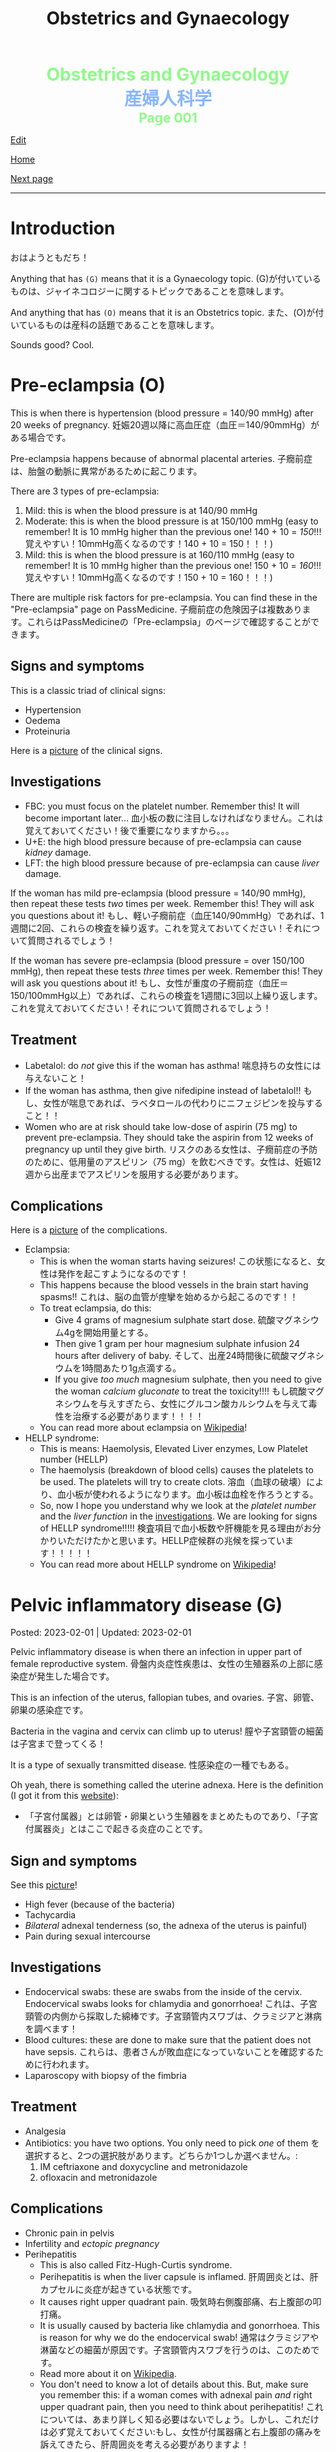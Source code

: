 #+TITLE: Obstetrics and Gynaecology

#+BEGIN_EXPORT html
<div style="color: #8ffa89; background-color: transparent; font-weight: bolder; font-size: 2em; text-align: center;">Obstetrics and Gynaecology</div>
<div style="color: #89b7fa; background-color: transparent; font-weight: bold; font-size: 2em; text-align: center;">産婦人科学</div>
<div style="color: #8ffa89; background-color: transparent; font-weight: bolder; font-size: 1.5em; text-align: center;">Page 001</div>
#+END_EXPORT

[[https://github.com/ahisu6/ahisu6.github.io/edit/main/src/og/001.org][Edit]]

[[file:./index.org][Home]]

[[file:./002.org][Next page]]

-----

#+TOC: headlines 2

* Introduction
:PROPERTIES:
:CUSTOM_ID: org3c1ff02
:END:

おはようともだち！

Anything that has ~(G)~ means that it is a Gynaecology topic. @@html:<span class="jp">(G)が付いているものは、ジャイネコロジーに関するトピックであることを意味します。</span>@@

And anything that has ~(O)~ means that it is an Obstetrics topic. @@html:<span class="jp">また、(O)が付いているものは産科の話題であることを意味します。</span>@@

Sounds good? Cool.


* Pre-eclampsia (O)
:PROPERTIES:
:CUSTOM_ID: orgc90c5b4
:END:

This is when there is hypertension (blood pressure = 140/90 mmHg) after 20 weeks of pregnancy. @@html:<span class="jp">妊娠20週以降に高血圧症（血圧＝140/90mmHg）がある場合です。</span>@@

Pre-eclampsia happens because of abnormal placental arteries. @@html:<span class="jp">子癇前症は、胎盤の動脈に異常があるために起こります。</span>@@

There are 3 types of pre-eclampsia:
1. Mild: this is when the blood pressure is at 140/90 mmHg
2. Moderate: this is when the blood pressure is at 150/100 mmHg (easy to remember! It is 10 mmHg higher than the previous one! 140 + 10 = /150/!!! @@html:<span class="jp">覚えやすい！10mmHg高くなるのです！140 + 10 = 150！！！</span>@@)
3. Mild: this is when the blood pressure is at 160/110 mmHg (easy to remember! It is 10 mmHg higher than the previous one! 150 + 10 = /160/!!! @@html:<span class="jp">覚えやすい！10mmHg高くなるのです！150 + 10 = 160！！！</span>@@)

There are multiple risk factors for pre-eclampsia. You can find these in the "Pre-eclampsia" page on PassMedicine. @@html:<span class="jp">子癇前症の危険因子は複数あります。これらはPassMedicineの「Pre-eclampsia」のページで確認することができます。</span>@@

** Signs and symptoms
:PROPERTIES:
:CUSTOM_ID: org4b76126
:END:

This is a classic triad of clinical signs:
- Hypertension
- Oedema
- Proteinuria

Here is a [[https://lh3.googleusercontent.com/pw/AMWts8AtuDDQIBf7N07hV1VxJMSHOi1JcE0VbRaDkwfiXEEosVoDCBiGD6bUTJ87DhZhfCt1EI9feZ4rj4MQSefYt--5gYezwglPprPHvgfEG8um4t3LeZxdnfi4wDtXlQsBKAyfoswRfiilveX1_iW4PWuh=w477-h735-s-no?authuser=3][picture]] of the clinical signs.

** Investigations
:PROPERTIES:
:CUSTOM_ID: org6070a9f
:END:

- FBC: you must focus on the platelet number. Remember this! It will become important later... @@html:<span class="jp">血小板の数に注目しなければなりません。これは覚えておいてください！後で重要になりますから。。。</span>@@
- U+E: the high blood pressure because of pre-eclampsia can cause /kidney/ damage.
- LFT: the high blood pressure because of pre-eclampsia can cause /liver/ damage.

If the woman has mild pre-eclampsia (blood pressure = 140/90 mmHg), then repeat these tests /two/ times per week. Remember this! They will ask you questions about it! @@html:<span class="jp">もし、軽い子癇前症（血圧140/90mmHg）であれば、1週間に2回、これらの検査を繰り返す。これを覚えておいてください！それについて質問されるでしょう！</span>@@

If the woman has severe pre-eclampsia (blood pressure = over 150/100 mmHg), then repeat these tests /three/ times per week. Remember this! They will ask you questions about it! @@html:<span class="jp">もし、女性が重度の子癇前症（血圧＝150/100mmHg以上）であれば、これらの検査を1週間に3回以上繰り返します。これを覚えておいてください！それについて質問されるでしょう！</span>@@

** Treatment
:PROPERTIES:
:CUSTOM_ID: orgda32d11
:END:

- Labetalol: do /not/ give this if the woman has asthma! @@html:<span class="jp">喘息持ちの女性には与えないこと！</span>@@
- If the woman has asthma, then give nifedipine instead of labetalol!! @@html:<span class="jp">もし、女性が喘息であれば、ラベタロールの代わりにニフェジピンを投与すること！！</span>@@
- Women who are at risk should take low-dose of aspirin (75 mg) to prevent pre-eclampsia. They should take the aspirin from 12 weeks of pregnancy up until they give birth. @@html:<span class="jp">リスクのある女性は、子癇前症の予防のために、低用量のアスピリン（75 mg）を飲むべきです。女性は、妊娠12週から出産までアスピリンを服用する必要があります。</span>@@

** Complications
:PROPERTIES:
:CUSTOM_ID: orgfb0ac9a
:END:

Here is a [[https://lh3.googleusercontent.com/pw/AMWts8AmAwBhEaqINiNIh2bx1k9fkPgf00N2Hc8ZtpYmlfJubf8BjHDXSuj0-pD3u7GkecN9v_y_tpJY6xZDey2IGDnPWaOEigG4DNNNgpVrG1ERAlCMRsn-2MskXQwmz7Ryht9UhXg97dGwslvsgZjTyi3s=w429-h711-s-no?authuser=3][picture]] of the complications.

- Eclampsia:
  - This is when the woman starts having seizures! @@html:<span class="jp">この状態になると、女性は発作を起こすようになるのです！</span>@@
  - This happens because the blood vessels in the brain start having spasms!! @@html:<span class="jp">これは、脳の血管が痙攣を始めるから起こるのです！！</span>@@
  - To treat eclampsia, do this:
    - Give 4 grams of magnesium sulphate start dose. @@html:<span class="jp">硫酸マグネシウム4gを開始用量とする。</span>@@
    - Then give 1 gram per hour magnesium sulphate infusion 24 hours after delivery of baby. @@html:<span class="jp">そして、出産24時間後に硫酸マグネシウムを1時間あたり1g点滴する。</span>@@
    - If you give /too much/ magnesium sulphate, then you need to give the woman /calcium gluconate/ to treat the toxicity!!!! @@html:<span class="jp">もし硫酸マグネシウムを与えすぎたら、女性にグルコン酸カルシウムを与えて毒性を治療する必要があります！！！！</span>@@
  - You can read more about eclampsia on [[https://ja.wikipedia.org/wiki/%E5%AD%90%E7%99%87][Wikipedia]]!
- HELLP syndrome:
  - This is means: Haemolysis, Elevated Liver enzymes, Low Platelet number (HELLP)
  - The haemolysis (breakdown of blood cells) causes the platelets to be used. The platelets will try to create clots. @@html:<span class="jp">溶血（血球の破壊）により、血小板が使われるようになります。血小板は血栓を作ろうとする。</span>@@
  - So, now I hope you understand why we look at the /platelet number/ and the /liver function/ in the [[#org6070a9f][investigations]]. We are looking for signs of HELLP syndrome!!!!! @@html:<span class="jp">検査項目で血小板数や肝機能を見る理由がお分かりいただけたかと思います。HELLP症候群の兆候を探っています！！！！！</span>@@
  - You can read more about HELLP syndrome on [[https://ja.wikipedia.org/wiki/HELLP%E7%97%87%E5%80%99%E7%BE%A4][Wikipedia]]!

* Pelvic inflammatory disease (G)
:PROPERTIES:
:CUSTOM_ID: orgdbf80b3
:END:

Posted: 2023-02-01 | Updated: 2023-02-01

Pelvic inflammatory disease is when there an infection in upper part of female reproductive system. @@html:<span class="jp">骨盤内炎症性疾患は、女性の生殖器系の上部に感染症が発生した場合です。</span>@@

This is an infection of the uterus, fallopian tubes, and ovaries. @@html:<span class="jp">子宮、卵管、卵巣の感染症です。</span>@@

Bacteria in the vagina and cervix can climb up to uterus! @@html:<span class="jp">膣や子宮頸管の細菌は子宮まで登ってくる！</span>@@

It is a type of sexually transmitted disease. @@html:<span class="jp">性感染症の一種でもある。</span>@@

Oh yeah, there is something called the uterine adnexa. Here is the definition (I got it from this [[https://fastdoctor.jp/%E5%AD%90%E5%AE%AE%E4%BB%98%E5%B1%9E%E5%99%A8%E7%82%8E%E3%81%AE%E7%89%B9%E5%BE%B4%E3%83%BB%E7%97%87%E7%8A%B6%E3%81%A8%E6%B2%BB%E7%99%82%E6%B3%95%E3%81%AB%E3%81%A4%E3%81%84%E3%81%A6%E3%80%90%E5%8C%BB/#:~:text=%E3%80%8C%E5%AD%90%E5%AE%AE%E4%BB%98%E5%B1%9E%E5%99%A8%E3%80%8D%E3%81%A8%E3%81%AF,%E3%81%99%E3%82%8B%E3%81%93%E3%81%A8%E3%81%8C%E5%A4%A7%E4%BA%8B%E3%81%A7%E3%81%99%E3%80%82][website]]):
- @@html:<span class="jp">「子宮付属器」とは卵管・卵巣という生殖器をまとめたものであり、「子宮付属器炎」とはここで起きる炎症のことです。</span>@@

** Sign and symptoms
:PROPERTIES:
:CUSTOM_ID: org40710ed
:END:

See this [[https://lh3.googleusercontent.com/pw/AMWts8B-33LVH0g3CAXwX8pYdBRkPfk9fCUOsoZyQhnB4LIb_Qfl6SI15hUkQFjHGtbjCziYq_Ud-VKtaHprlj7Ewm4qXGGJo1aS_IMVt9RIPvCmHKH0CF7UumhYl1CnvtH-kCSmqQYPfErYS2VqymhGcf8=w554-h595-no?authuser=0][picture]]!

- High fever (because of the bacteria)
- Tachycardia
- /Bilateral/ adnexal tenderness (so, the adnexa of the uterus is painful)
- Pain during sexual intercourse

** Investigations
:PROPERTIES:
:CUSTOM_ID: org5e3f889
:END:

- Endocervical swabs: these are swabs from the inside of the cervix. Endocervical swabs looks for chlamydia and gonorrhoea! @@html:<span class="jp">これは、子宮頸管の内側から採取した綿棒です。子宮頸管内スワブは、クラミジアと淋病を調べます！</span>@@
- Blood cultures: these are done to make sure that the patient does not have sepsis. @@html:<span class="jp">これらは、患者さんが敗血症になっていないことを確認するために行われます。</span>@@
- Laparoscopy with biopsy of the fimbria

** Treatment
:PROPERTIES:
:CUSTOM_ID: orgce26b48
:END:

- Analgesia
- Antibiotics: you have two options. You only need to pick /one/ of them @@html:<span class="jp">を選択すると、2つの選択肢があります。どちらか1つしか選べません。</span>@@:
  1. IM ceftriaxone and doxycycline and metronidazole
  2. ofloxacin and metronidazole

** Complications
:PROPERTIES:
:CUSTOM_ID: orgedc3333
:END:

- Chronic pain in pelvis
- Infertility and /ectopic pregnancy/
- Perihepatitis
  - This is also called Fitz-Hugh-Curtis syndrome.
  - Perihepatitis is when the liver capsule is inflamed. @@html:<span class="jp">肝周囲炎とは、肝カプセルに炎症が起きている状態です。</span>@@
  - It causes right upper quadrant pain. @@html:<span class="jp">吸気時右側腹部痛、右上腹部の叩打痛。</span>@@
  - It is usually caused by bacteria like chlamydia and gonorrhoea. This is reason for why we do the endocervical swab! @@html:<span class="jp">通常はクラミジアや淋菌などの細菌が原因です。子宮頸管内スワブを行うのは、このためです。</span>@@
  - Read more about it on [[https://ja.wikipedia.org/wiki/%E3%83%95%E3%82%A3%E3%83%83%E3%83%84%E3%83%BB%E3%83%92%E3%83%A5%E3%83%BC%E3%83%BB%E3%82%AB%E3%83%BC%E3%83%86%E3%82%A3%E3%82%B9%E7%97%87%E5%80%99%E7%BE%A4][Wikipedia]].
  - You don't need to know a lot of details about this. But, make sure you remember this: if a woman comes with adnexal pain /and/ right upper quadrant pain, then you need to think about perihepatitis! @@html:<span class="jp">これについては、あまり詳しく知る必要はないでしょう。しかし、これだけは必ず覚えておいてください:もし、女性が付属器痛と右上腹部の痛みを訴えてきたら、肝周囲炎を考える必要がありますよ！</span>@@

* Antenatal care (O)
:PROPERTIES:
:CUSTOM_ID: orgb494d28
:END:

Posted: 2023-01-30 | Updated: 2023-01-30

The word "Antenatal" is made up two parts: "ante" (which means *before* @@html:<span class="jp">前</span>@@) and "natal" (which means *to be born* @@html:<span class="jp">生まれる</span>@@).

So, "antenatal care" is the stuff done to the pregnant woman BEFORE the baby is born. @@html:<span class="jp">つまり、「antenatal care」とは、赤ちゃんが生まれる前に妊婦さんにすることなんです。</span>@@

This is when the pregnant woman gets seen by a midwife or a consultant. @@html:<span class="jp">このとき、妊婦は助産師やコンサルタントの診察を受けることになる。</span>@@

Usually, if the pregnancy is uncomplicated, the pregnant woman is seen by midwife. @@html:<span class="jp">通常、合併症のない妊娠であれば、妊婦は助産婦に診てもらう。</span>@@

** Weeks and days
:PROPERTIES:
:CUSTOM_ID: orgfa0e52b
:END:

In Obstetrics, you will see things like 11 - 13+6 weeks. @@html:<span class="jp">産科では「11～13+6週」といった表記を見かけます。</span>@@

Let me explain to you what that means:
- Normally, we calculate pregnancies based on weeks. @@html:<span class="jp">通常、妊娠は週数で計算します。</span>@@
- A pregnancy is expected to last 40 weeks. @@html:<span class="jp">妊娠は40週間続くと言われています。</span>@@
- This weird number (13+6 weeks) is saying @@html:<span class="jp">この奇妙な数字（13+6週）が言っているのは</span>@@:
  - 13 weeks, and 6 days. @@html:<span class="jp">13週と6日。</span>@@
  - So, "11 - 13+6 weeks" means: between 11 weeks AND 13 weeks, 6 days. @@html:<span class="jp">つまり、「11-13+6」は、「11週と13週の間の6日間」という意味です。「11週-13週+6日」。</span>@@
- Can you figure out what the following means? See the answers below! @@html:<span class="jp">以下の意味がわかりますか？答えは以下をご覧ください！</span>@@
  1. 20 - 25+4 weeks
  2. 21+5 - 28+2 weeks
  3. 19+2 - 12+3 weeks

@@html:<div onclick="document.getElementById ('view').style.display=document.getElementById('view').style.display=='none' ? 'block':'none';"><p>Click this sentence to see the answers! <span class="jp">この文章をクリックすると、答えが表示されます！</span></p><div id="view" style="display: none;">@@
1. between 20 weeks AND 25 weeks, 4 days
2. between 21 weeks, 5 days AND 28 weeks, 2 days
3. between 19 weeks, 2 days AND 12 weeks, 3 days
@@html:</div></div>@@


** The booking visit
:PROPERTIES:
:CUSTOM_ID: org535415a
:END:
- This is done during 8 - 12 weeks of pregnancy @@html:<span class="jp">妊娠8～12週目に行われます。</span>@@
- The woman is given advice on diet, smoking, alcohol, vitamin D, folic acid, etc. @@html:<span class="jp">食事、喫煙、アルコール、ビタミンD、葉酸などに関するアドバイスを受けることができます。</span>@@
- The midwife takes a detailed medical history from the patient. @@html:<span class="jp">助産師は患者さんから詳しい病歴を聞き取ります。</span>@@
- The midwife looks for any potential health risks. @@html:<span class="jp">助産師は、健康被害の可能性がないかを調べます。</span>@@
- The midwife examines the patient: BMI, blood pressure, urine dipstick. @@html:<span class="jp">助産師が患者を診察する。BMI、血圧、尿検査。</span>@@
- The midwife then takes bloods from the patient:
  - FBC: to look for anaemia
  - Blood tests for 3 infections: syphilis, HIV, and hepatitis B!
  - Haemoglobin electrophoresis: this is when they look at the haemoglobin to look for things like Sickle cell disease. @@html:<span class="jp">これは、ヘモグロビンを調べて、鎌状赤血球症などを調べるものです。</span>@@
  - Urine culture: sometimes women can get bacteria in the urine which do NOT cause any symptoms... so, this urine culture looks for this bacteria! The bacteria is soooooo annoying, right? @@html:<span class="jp">女性の場合、尿に細菌が混じっていても、症状が出ないことがあります。ということで、この尿培養はこの菌を探すのだそうです！菌がうっとうしいんですよね。</span>@@

** Other days
:PROPERTIES:
:CUSTOM_ID: org74d047b
:END:

Here are some other important dates that you should know. @@html:<span class="jp">その他、知っておくべき重要な日程をご紹介します。</span>@@

You can find more details using resources like PassMedicine!

On PassMedicine, it is called "Antenatal care: timetable"!

- An ultrasound scan is done at 10 - 13+6 weeks of pregnancy... this looks for:
  - The expected delivery date. @@html:<span class="jp">納品予定日です。</span>@@
  - Look to see if there is more than 1 baby inside the mother. @@html:<span class="jp">お母さんの中に赤ちゃんが1人以上いるかどうか見てください。</span>@@
- Another ultrasound is done at 11 - 13+6 weeks... this one looks for: *Down's syndrome*! @@html:<span class="jp">11週から13週＋6日でもう一回超音波検査が行われます。。。 この検査で調べるのは ダウン症！</span>@@
- At 18 - 20+6 weeks something called "Anomaly scan" is done. This is an ultrasound scan which looks for various heart and MSK diseases. @@html:<span class="jp">18週から20週＋6日の間に、「異常スキャン」と呼ばれるものが行われます。これは超音波検査で、心臓やMSKの様々な病気を調べるものです。</span>@@

* Heavy menstrual bleeding (G)
:PROPERTIES:
:CUSTOM_ID: orgfeaf8e2
:END:

Posted: 2023-01-30 | Last updated: 2023-01-30

As the name says... this is when the period is too heavy! @@html:<span class="jp">その名の通り。。。 月経が重すぎる場合です！</span>@@

But, you might ask... how heavy is it?

Well, it is when the woman bleeds 80 mL or MORE!!!! So much blood :( @@html:<span class="jp">まあ、80mL以上の出血があった場合です。そんなに血が出るんだ :(。</span>@@

The most common cause for heavy bleeding is... FIBROIDS!!!! @@html:<span class="jp">大量出血の一番の原因は。。。 FIBROIDS！！！！</span>@@

Have a look at [[https://lh3.googleusercontent.com/pw/AMWts8CTxTmEQiuDh5edQYjcTso7MlxfWySmGRsrvTliRZoI0ntUfW8ioP8Lc4BANoCulalzP_KCLWwIv7-MBa6LCPSLwkhLuw6AlAnkSW7IErAW-ISTVfywyihN8qKQjabh0cGuzOnmLW9Wk_FwH3RoWhg=w766-h732-no][this picture]] to see the other causes (this is taken from Obstetrics and Gynaecology by Lawrence Impey).

** Investigations
:PROPERTIES:
:CUSTOM_ID: org5552907
:END:

- FBC: you need to do this because we have to look at the haemoglobin level to check if the patient has anaemia because of the heavy bleeding! @@html:<span class="jp">ヘモグロビン値を見て、大量出血のために貧血になっていないかどうかをチェックする必要があるからです！</span>@@
- Coagulation screen: if the woman is bleeding too much, then maybe she has an issue with the way her blood forms the clots! @@html:<span class="jp">出血が多いということは、血液の固まり方に問題があるのかもしれませんね！</span>@@
- Transvaginal ultrasound: you sometimes need to do this so that you look for things like fibroids or polyps. @@html:<span class="jp">子宮筋腫やポリープのようなものを探すために、時々これを行う必要があります。</span>@@
- Swabs: do this if there is a history which shows that maybe this is a sexually transmitted disease. @@html:<span class="jp">性感染症である可能性を示す既往歴がある場合は、これを行う。</span>@@

** Management
:PROPERTIES:
:CUSTOM_ID: orgbac268e
:END:

The management of heavy bleeding is interesting...

Okay. So, to fully understand the treatment options, you first need to understand the following:
1. Intra-uterine System:
  There is something called "intrauterine system". @@html:<span class="jp">「子宮内システム」というものがあります。</span>@@

  Basically, this is a coil that goes inside the uterus. See [[https://lh3.googleusercontent.com/pw/AMWts8B_pbHAIQev2ZxXf_FupbTT_MIUMGV2FTFAesrkvEQPvxc0Gw5KR832AeoUtjGQcV--YcTfVXdYX7wsl5VcA1qfChDn55bEVmLEnl7AeUYhHMbyhEIOnftV3crBvVqi4xiJJXnpI2K4aVwfNAzXg-Q=w712-h637-no?authuser=0][this picture]]. @@html:<span class="jp">基本的には、子宮の中にコイルを入れるものです。</span>@@

  It releases a hormone called "progestogen". This hormone reduces the bleeding by a lot! @@html:<span class="jp">黄体「ホルモン」というホルモンを分泌させます。このホルモンの働きで、出血がかなり抑えられます！</span>@@

  Finally, these intrauterine systems have a contraceptive effect. This means that when the woman uses them, she *cannot* become pregnant!!!! @@html:<span class="jp">最後に、これらの子宮内システムは、避妊効果があります。つまり、女性が使用すると、妊娠することはできません！！！！</span>@@

2. Tranexamic acid: this breaks down the blood clots. Women should take this when they are bleeding! The woman can still get pregnant! @@html:<span class="jp">これは、血栓を分解するものです。女性は出血しているときにこれを飲むとよいでしょう！女性はまだ妊娠できる！</span>@@

3. Hysteroscopic: in this, they remove things like polyps!


It all depends on whether the woman wants to have children or not! Remember this!! Very important!!! @@html:<span class="jp">すべては女性が子供を持ちたいかどうかにかかっている！これを覚えておいてください！！とても重要なことです！！！</span>@@

See [[https://lh3.googleusercontent.com/pw/AMWts8DTpmhgFm0VEO9Mu0UbYLQsLEtd5_BStzi7IeNbfW7H2D8-neCf7PqUTtDqqYb6VzF3GtlwJhqc44su7fza5L5wZnAaDiHASGhAEYnn96l_48pk5rLpm1fO0EvRnlq_XbGdy1p5UDtKI07yHO-4wnY=w885-h623-no?authuser=0][this picture]] to see the guideline.

* Abnormal uterine bleeding (G)
:PROPERTIES:
:CUSTOM_ID: org89fa98b
:END:

Posted: 2023-01-29 | Last updated: 2023-01-29

This is when the woman has problems with the menstrual cycle. @@html:<span class="jp">これは、女性の月経周期に問題がある場合です。</span>@@

So, it include things like:
- changes in frequency of the bleeding. @@html:<span class="jp">出血の頻度の変化。</span>@@
- duration of the bleed. @@html:<span class="jp">出血の持続時間。</span>@@
- amount of bleeding. @@html:<span class="jp">出血量。</span>@@

There is a mnemonic to help you remember the differetial diagnoses for abnormal uterine bleeding: PALM-COEIN! COEIN looks like coin... lol.

** Causes
:PROPERTIES:
:CUSTOM_ID: orgfc0980f
:END:

The PALM part is a mnemonic for the *structural causes* of abnormal uterine bleeding @@html:<span class="jp">PALMの部分は、子宮異常出血の構造的な原因を表すニーモニックです。</span>@@:
- Polyps
- Adenomyosis: this is when there is cells from the endometrium start growing in the myometrium (the smooth muscle layer of the uterus). @@html:<span class="jp">子宮内膜の細胞が子宮筋層（子宮の平滑筋層）で増殖し始めることです。</span>@@
- Leiomyomas: this is another name for fibroids.
- Malignancy

The COEIN part is a mnemonic for the *NON-structural causes* of abnormal uterine bleeding @@html:<span class="jp">子宮異常出血の非構造的な原因を表すニーモニックのCOEINの部分です。</span>@@:
- Coagulopathy (bleeding issues)
- Ovulatory issues
- Endometrial (problems with the endometrium of the uterus)
- Iatrogenic (this is when the doctors cause the damage)

Most common type of abnormal uterine bleeding is [[#orgfeaf8e2][Heavy Menstrual Bleeding]]! This is also called menorrhagia!! @@html:<span class="jp">子宮の異常出血で最も多いのは「重い月経血」！これは「menorrhagia」とも呼ばれます！！</span>@@
